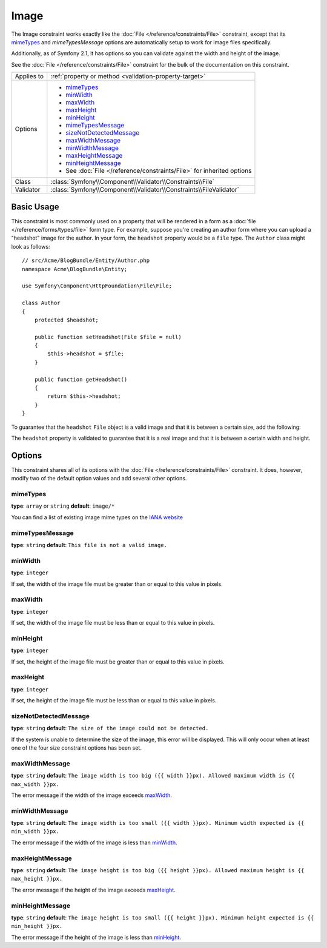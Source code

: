 Image
=====

The Image constraint works exactly like the :doc:`File </reference/constraints/File>`
constraint, except that its `mimeTypes`_ and `mimeTypesMessage` options are
automatically setup to work for image files specifically.

Additionally, as of Symfony 2.1, it has options so you can validate against
the width and height of the image.

See the :doc:`File </reference/constraints/File>` constraint for the bulk of
the documentation on this constraint.

+----------------+-----------------------------------------------------------------------+
| Applies to     | :ref:`property or method <validation-property-target>`                |
+----------------+-----------------------------------------------------------------------+
| Options        | - `mimeTypes`_                                                        |
|                | - `minWidth`_                                                         |
|                | - `maxWidth`_                                                         |
|                | - `maxHeight`_                                                        |
|                | - `minHeight`_                                                        |
|                | - `mimeTypesMessage`_                                                 |
|                | - `sizeNotDetectedMessage`_                                           |
|                | - `maxWidthMessage`_                                                  |
|                | - `minWidthMessage`_                                                  |
|                | - `maxHeightMessage`_                                                 |
|                | - `minHeightMessage`_                                                 |
|                | - See :doc:`File </reference/constraints/File>` for inherited options |
+----------------+-----------------------------------------------------------------------+
| Class          | :class:`Symfony\\Component\\Validator\\Constraints\\File`             |
+----------------+-----------------------------------------------------------------------+
| Validator      | :class:`Symfony\\Component\\Validator\\Constraints\\FileValidator`    |
+----------------+-----------------------------------------------------------------------+

Basic Usage
-----------

This constraint is most commonly used on a property that will be rendered
in a form as a :doc:`file </reference/forms/types/file>` form type. For example,
suppose you're creating an author form where you can upload a "headshot"
image for the author. In your form, the ``headshot`` property would be a
``file`` type. The ``Author`` class might look as follows::

    // src/Acme/BlogBundle/Entity/Author.php
    namespace Acme\BlogBundle\Entity;

    use Symfony\Component\HttpFoundation\File\File;

    class Author
    {
        protected $headshot;

        public function setHeadshot(File $file = null)
        {
            $this->headshot = $file;
        }

        public function getHeadshot()
        {
            return $this->headshot;
        }
    }

To guarantee that the ``headshot`` ``File`` object is a valid image and that
it is between a certain size, add the following:

.. configuration-block::

    .. code-block:: yaml

        # src/Acme/BlogBundle/Resources/config/validation.yml
        Acme\BlogBundle\Entity\Author
            properties:
                headshot:
                    - Image:
                        minWidth: 200
                        maxWidth: 400
                        minHeight: 200
                        maxHeight: 400
                        

    .. code-block:: php-annotations

        // src/Acme/BlogBundle/Entity/Author.php
        use Symfony\Component\Validator\Constraints as Assert;

        class Author
        {
            /**
             * @Assert\Image(
             *     minWidth = 200,
             *     maxWidth = 400,
             *     minHeight = 200,
             *     maxHeight = 400
             * )
             */
            protected $headshot;
        }

    .. code-block:: xml

        <!-- src/Acme/BlogBundle/Resources/config/validation.xml -->
        <?xml version="1.0" encoding="UTF-8" ?>
        <constraint-mapping xmlns="http://symfony.com/schema/dic/constraint-mapping"
            xmlns:xsi="http://www.w3.org/2001/XMLSchema-instance"
            xsi:schemaLocation="http://symfony.com/schema/dic/constraint-mapping http://symfony.com/schema/dic/constraint-mapping/constraint-mapping-1.0.xsd">

            <class name="Acme\BlogBundle\Entity\Author">
                <property name="headshot">
                    <constraint name="Image">
                        <option name="minWidth">200</option>
                        <option name="maxWidth">400</option>
                        <option name="minHeight">200</option>
                        <option name="maxHeight">400</option>
                    </constraint>
                </property>
            </class>
        </constraint-mapping>

    .. code-block:: php

        // src/Acme/BlogBundle/Entity/Author.php
        // ...

        use Symfony\Component\Validator\Mapping\ClassMetadata;
        use Symfony\Component\Validator\Constraints\Image;

        class Author
        {
            // ...

            public static function loadValidatorMetadata(ClassMetadata $metadata)
            {
                $metadata->addPropertyConstraint('headshot', new Image(array(
                    'minWidth' => 200,
                    'maxWidth' => 400,
                    'minHeight' => 200,
                    'maxHeight' => 400,
                )));
            }
        }

The ``headshot`` property is validated to guarantee that it is a real image
and that it is between a certain width and height.

Options
-------

This constraint shares all of its options with the :doc:`File </reference/constraints/File>`
constraint. It does, however, modify two of the default option values and
add several other options.

mimeTypes
~~~~~~~~~

**type**: ``array`` or ``string`` **default**: ``image/*``

You can find a list of existing image mime types on the `IANA website`_

mimeTypesMessage
~~~~~~~~~~~~~~~~

**type**: ``string`` **default**: ``This file is not a valid image.``

.. versionadded:: 2.1
    All of the min/max width/height options are new to Symfony 2.1.

minWidth
~~~~~~~~

**type**: ``integer``

If set, the width of the image file must be greater than or equal to this
value in pixels.

maxWidth
~~~~~~~~

**type**: ``integer``

If set, the width of the image file must be less than or equal to this
value in pixels.

minHeight
~~~~~~~~~

**type**: ``integer``

If set, the height of the image file must be greater than or equal to this
value in pixels.

maxHeight
~~~~~~~~~

**type**: ``integer``

If set, the height of the image file must be less than or equal to this
value in pixels.

sizeNotDetectedMessage
~~~~~~~~~~~~~~~~~~~~~~

**type**: ``string`` **default**: ``The size of the image could not be detected.``

If the system is unable to determine the size of the image, this error will
be displayed. This will only occur when at least one of the four size constraint
options has been set.

maxWidthMessage
~~~~~~~~~~~~~~~

**type**: ``string`` **default**: ``The image width is too big ({{ width }}px). Allowed maximum width is {{ max_width }}px.``

The error message if the width of the image exceeds `maxWidth`_.

minWidthMessage
~~~~~~~~~~~~~~~

**type**: ``string`` **default**: ``The image width is too small ({{ width }}px). Minimum width expected is {{ min_width }}px.``

The error message if the width of the image is less than `minWidth`_.

maxHeightMessage
~~~~~~~~~~~~~~~~

**type**: ``string`` **default**: ``The image height is too big ({{ height }}px). Allowed maximum height is {{ max_height }}px.``

The error message if the height of the image exceeds `maxHeight`_.

minHeightMessage
~~~~~~~~~~~~~~~~

**type**: ``string`` **default**: ``The image height is too small ({{ height }}px). Minimum height expected is {{ min_height }}px.``

The error message if the height of the image is less than `minHeight`_.

.. _`IANA website`: http://www.iana.org/assignments/media-types/image/index.html
